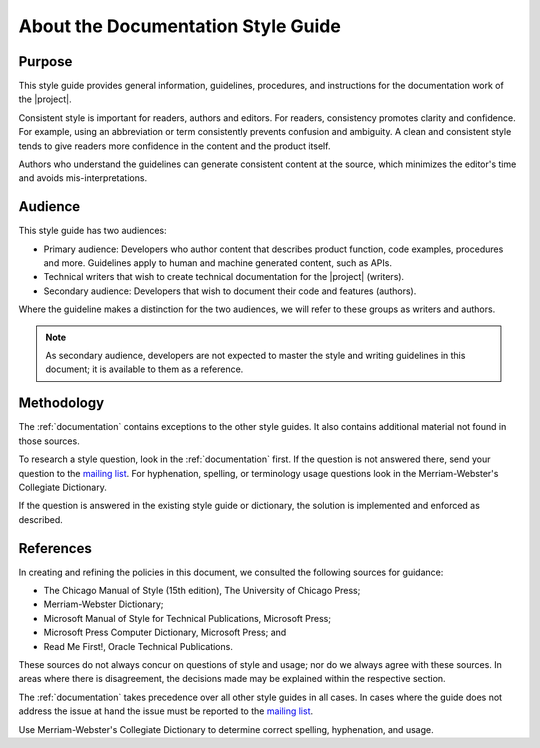 .. _about_docs_style:

About the Documentation Style Guide
###################################

Purpose
*******

This style guide provides general information, guidelines, procedures, and
instructions for the documentation work of the |project|.

Consistent style is important for readers, authors and editors. For readers,
consistency promotes clarity and confidence. For example, using an
abbreviation or term consistently prevents confusion and ambiguity.
A clean and consistent style tends to give readers more confidence
in the content and the product itself.

Authors who understand the guidelines can generate consistent
content at the source, which minimizes the editor's time and
avoids mis-interpretations.

Audience
********

This style guide has two audiences:

* Primary audience: Developers who author content that describes product function, code examples,
  procedures and more. Guidelines apply to human and machine generated content, such as APIs.

* Technical writers that wish to create technical documentation for the |project| (writers).

* Secondary audience: Developers that wish to document their code and features (authors).

Where the guideline makes a distinction for the two audiences, we will
refer to these groups as writers and authors.

.. note::
   As secondary audience, developers are not expected to master the style and writing guidelines
   in this document; it is available to them as a reference.

Methodology
***********

The :ref:`documentation` contains exceptions to the other style guides. It also
contains additional material not found in those sources.

To research a style question, look in the :ref:`documentation` first. If the
question is not answered there, send your question to the
`mailing list`_. For hyphenation, spelling, or terminology usage
questions look in the Merriam-Webster's Collegiate Dictionary.

.. _mailing list: mailto:foss-rtos-collab@lists.01.org

If the question is answered in the existing style guide or dictionary,
the solution is implemented and enforced as described.


References
**********

In creating and refining the policies in this document, we consulted the
following sources for guidance:

* The Chicago Manual of Style (15th edition), The University of
  Chicago Press;
* Merriam-Webster Dictionary;
* Microsoft Manual of Style for Technical Publications, Microsoft
  Press;
* Microsoft Press Computer Dictionary, Microsoft Press; and
* Read Me First!, Oracle Technical Publications.

These sources do not always concur on questions of style and usage; nor
do we always agree with these sources. In areas where there is
disagreement, the decisions made may be explained within the respective
section.

The :ref:`documentation` takes precedence over all other style guides in all
cases. In cases where the guide does not address the issue at hand the
issue must be reported to the `mailing list`_.

Use Merriam-Webster's Collegiate Dictionary to determine correct
spelling, hyphenation, and usage.